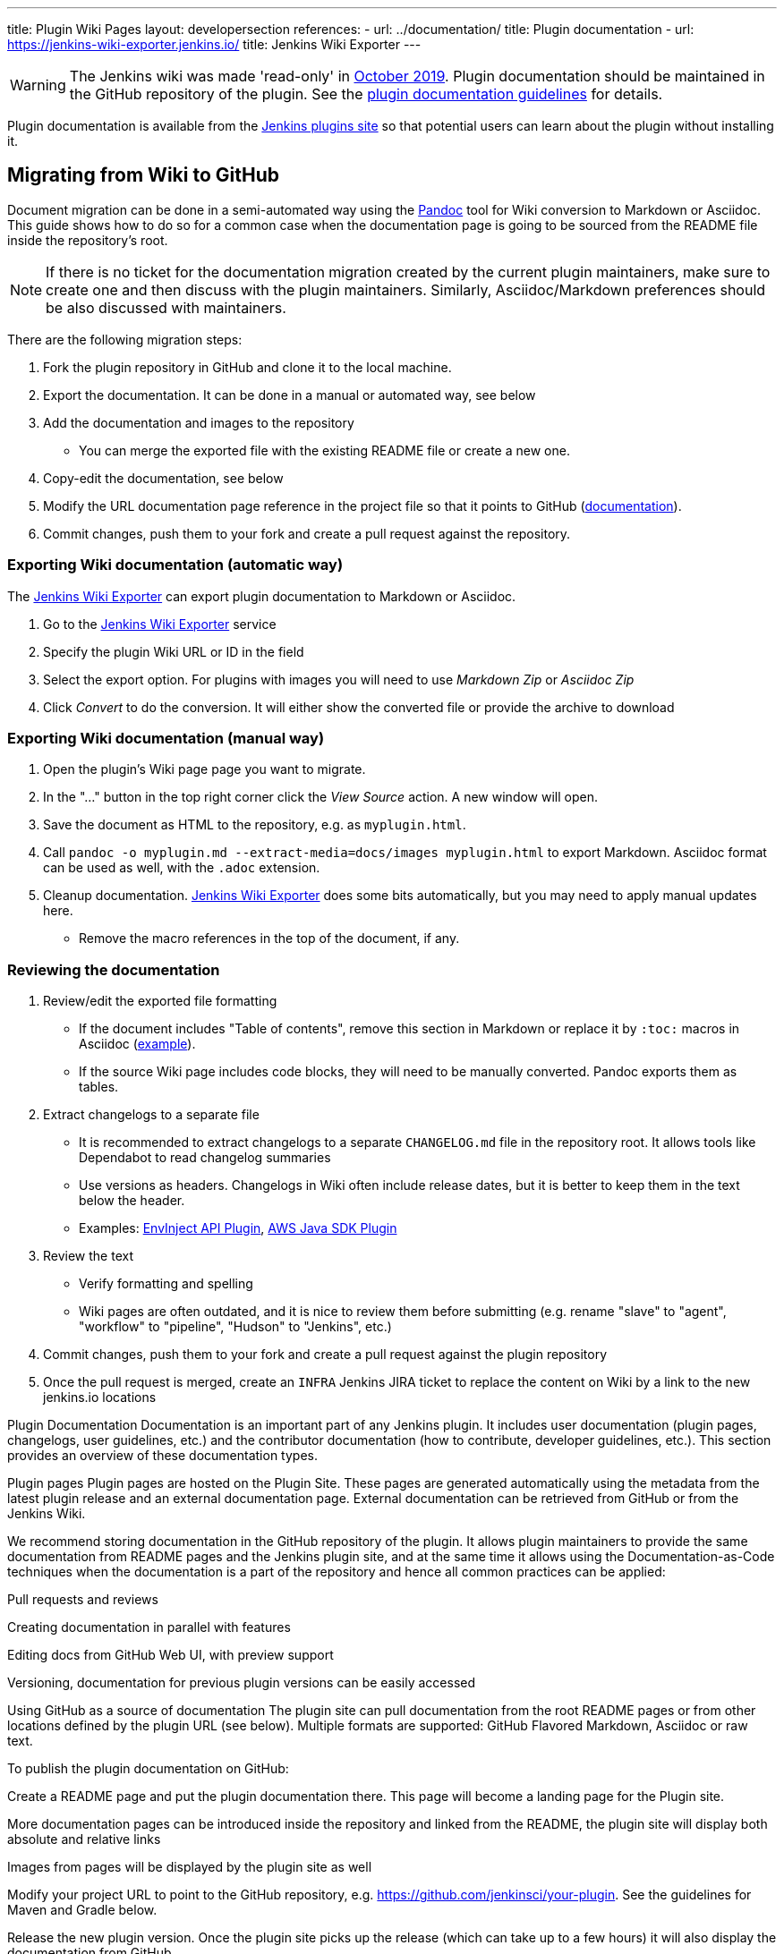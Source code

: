 ---
title: Plugin Wiki Pages
layout: developersection
references:
- url: ../documentation/
  title: Plugin documentation
- url: https://jenkins-wiki-exporter.jenkins.io/
  title: Jenkins Wiki Exporter
---

WARNING: The Jenkins wiki was made 'read-only' in link:https://groups.google.com/d/msg/jenkinsci-dev/lNmas8aBRrI/eL3u7A6qBwAJ[October 2019].
Plugin documentation should be maintained in the GitHub repository of the plugin.
See the link:../documentation[plugin documentation guidelines] for details.

Plugin documentation is available from the link:https://plugins.jenkins.io[Jenkins plugins site] so that potential users can learn about the plugin without installing it.

== Migrating from Wiki to GitHub

Document migration can be done in a semi-automated way using the link:https://pandoc.org[Pandoc] tool for Wiki conversion to Markdown or Asciidoc.
This guide shows how to do so for a common case when the documentation page is going to be sourced from the README file inside the repository's root.

NOTE: If there is no ticket for the documentation migration created by the current plugin maintainers,
make sure to create one and then discuss with the plugin maintainers.
Similarly, Asciidoc/Markdown preferences should be also discussed with maintainers.

There are the following migration steps:

. Fork the plugin repository in GitHub and clone it to the local machine.
. Export the documentation. It can be done in a manual or automated way, see below
. Add the documentation and images to the repository
** You can merge the exported file with the existing README file or create a new one.
. Copy-edit the documentation, see below
. Modify the URL documentation page reference in the project file so that it points to GitHub (link:/doc/developer/publishing/documentation/#referencing-the-documentation-page-from-the-project-file[documentation]).
. Commit changes, push them to your fork and create a pull request against the repository.

=== Exporting Wiki documentation (automatic way)

The link:https://jenkins-wiki-exporter.jenkins.io/[Jenkins Wiki Exporter] can export plugin documentation to Markdown or Asciidoc.

. Go to the link:https://jenkins-wiki-exporter.jenkins.io/[Jenkins Wiki Exporter] service
. Specify the plugin Wiki URL or ID in the field
. Select the export option. For plugins with images you will need to use _Markdown Zip_ or _Asciidoc Zip_  
. Click _Convert_ to do the conversion. It will either show the converted file or provide the archive to download

=== Exporting Wiki documentation (manual way)

. Open the plugin's Wiki page page you want to migrate.
. In the "..." button in the top right corner click the _View Source_ action. A new window will open.
. Save the document as HTML to the repository, e.g. as `myplugin.html`.
. Call `pandoc -o myplugin.md --extract-media=docs/images myplugin.html` to export Markdown.
  Asciidoc format can be used as well, with the `.adoc` extension.
. Cleanup documentation. 
  link:https://jenkins-wiki-exporter.jenkins.io/[Jenkins Wiki Exporter] does some bits automatically, but you may need to apply manual updates here.
** Remove the macro references in the top of the document, if any.

=== Reviewing the documentation

. Review/edit the exported file formatting
** If the document includes "Table of contents", remove this section in Markdown 
   or replace it by `:toc:` macros in Asciidoc (link:https://raw.githubusercontent.com/jenkinsci/.github/master/.github/release-drafter.adoc[example]).
** If the source Wiki page includes code blocks, they will need to be manually converted. 
   Pandoc exports them as tables.
. Extract changelogs to a separate file
** It is recommended to extract changelogs to a separate `CHANGELOG.md` file in the repository root.
   It allows tools like Dependabot to read changelog summaries
** Use versions as headers.
   Changelogs in Wiki often include release dates, but it is better to keep them in the text below the header.
** Examples: link:https://github.com/jenkinsci/envinject-api-plugin/blob/master/CHANGELOG.md[EnvInject API Plugin], link:https://github.com/jenkinsci/aws-java-sdk-plugin/blob/master/CHANGELOG.md[AWS Java SDK Plugin]
. Review the text
** Verify formatting and spelling
** Wiki pages are often outdated, and it is nice to review them before submitting 
   (e.g. rename "slave" to "agent", "workflow" to "pipeline", "Hudson" to "Jenkins", etc.)
. Commit changes, push them to your fork and create a pull request against the plugin repository
. Once the pull request is merged, create an `INFRA` Jenkins JIRA ticket to replace the content on Wiki by a link to the new jenkins.io locations 


Plugin Documentation 
Documentation is an important part of any Jenkins plugin. It includes user documentation (plugin pages, changelogs, user guidelines, etc.) and the contributor documentation (how to contribute, developer guidelines, etc.). This section provides an overview of these documentation types.

Plugin pages
Plugin pages are hosted on the Plugin Site. These pages are generated automatically using the metadata from the latest plugin release and an external documentation page. External documentation can be retrieved from GitHub or from the Jenkins Wiki.

We recommend storing documentation in the GitHub repository of the plugin. It allows plugin maintainers to provide the same documentation from README pages and the Jenkins plugin site, and at the same time it allows using the Documentation-as-Code techniques when the documentation is a part of the repository and hence all common practices can be applied:

Pull requests and reviews

Creating documentation in parallel with features

Editing docs from GitHub Web UI, with preview support

Versioning, documentation for previous plugin versions can be easily accessed

Using GitHub as a source of documentation
The plugin site can pull documentation from the root README pages or from other locations defined by the plugin URL (see below). Multiple formats are supported: GitHub Flavored Markdown, Asciidoc or raw text.

To publish the plugin documentation on GitHub:

Create a README page and put the plugin documentation there. This page will become a landing page for the Plugin site.

More documentation pages can be introduced inside the repository and linked from the README, the plugin site will display both absolute and relative links

Images from pages will be displayed by the plugin site as well

Modify your project URL to point to the GitHub repository, e.g. https://github.com/jenkinsci/your-plugin. See the guidelines for Maven and Gradle below.

Release the new plugin version. Once the plugin site picks up the release (which can take up to a few hours) it will also display the documentation from GitHub.

Documentation examples:

https://plugins.jenkins.io/configuration-as-code using maven and README.md

https://plugins.jenkins.io/gradle using gradle and README.adoc

https://plugins.jenkins.io/mailer using maven and README.adoc

Valid URL formats for GitHub based documentation are

https://github.com/jenkinsci/YOUR-PLUGIN
Loads README located in the root of YOUR-PLUGIN repository from the master branch

https://github.com/jenkinsci/YOUR-PLUGIN/tree/REF

Load README located in the root of YOUR-PLUGIN repository from the tag or branch REF

https://github.com/jenkinsci/YOUR-PLUGIN/blob/REF/path/to/readme.md
Loads a Markdown or AsciiDoc file specified by path from YOUR-PLUGIN repository’s tag or branch REF.

If you use git tag for releases, you can make sure the plugin site loads a snapshot of your README relevant for the last release by setting the URL to e.g. https://github.com/jenkinsci/${project.artifactId}/tree/${project.artifactId}-${revision}.

Using GitHub topics
Plugin labels are assigned to plugin repositories by their maintainers as GitHub topics. GitHub topics that match entries from the plugin label allowlist are displayed on the plugin site. Developers are encouraged to submit pull requests to the plugin label allowlist when they detect gaps in the list.

Plugin maintainers are encouraged to apply GitHub topics to the plugins they maintain. Topics should be assigned to plugins when the plugin relationship to the label is well above average. For example, the git plugin is labeled with git and scm-connections but is not labeled with bitbucket, github, gitlab, or gitea. As another example, the configuration as code plugin allows configuration of many plugins but does not include labels for all the plugins it can configure.

Developers should not apply labels that are so broad they lose value due to overuse. For example, a plugin that adds a few Pipeline steps should generally not be labeled with pipeline. Plugins with the pipeline label should be significant contributors to the Jenkins Pipeline.

Using Jenkins Wiki as source of documentation
Jenkins Wiki became read-only in November, 2019. Requests to plugin documentation pages on the wiki now redirect to the plugins site. See this page for more information. It also include Wiki⇒GitHub migration guidelines.

Referencing the documentation page from the project file
You should link to your plugin’s documentation, whether on the wiki or elsewhere, in your plugin’s pom.xml, (using one of the valid URL formats) like this:

<project>
  ...
  <url>https://github.com/jenkinsci/your-plugin</url>
  ...
</project>
If you’re building your plugin with Gradle, you can set the URL in your build.gradle like so:

jenkinsPlugin {
  // ...
  url = 'https://github.com/jenkinsci/your-plugin'
  // ...
}
Maintainer Information
Maintainer information is listed for every plugin on the plugin site. It is currently sourced from the Maven metadata.

There is a plan to use repository-permissions-updater, See WEBSITE-658 in the issue tracker. Once it is implemented, the guidelines below will change.
In your POM, make sure to include developer information, such as:

<project>
  ...
  <developers>
    <developer>
      <id>exampleauthor</id>
      <name>Author Name</name>
      <email>author@example.com</email>
    </developer>
  </developers>
</project>
The id is your jenkins.io account. The name is a human readable display name. This ensures that the update center and related tools are able to properly display the maintainer for your plugin. It’s advisable to include an email address so that people can contact you (this will be shown in the plugin infobox on the wiki), but it’s optional.

Changelogs
Once you have made your first release, you should add release notes to your plugin. You have many options how to do it:

use GitHub Releases (possibly with the help of Release Drafter), add a link to releases page to your documentation page (recommended)

create a CHANGELOG file (Markdown, Asciidoc) in the repository root and link it from the documentation page

include the changelog content in the documentation page

Contributor documentation
For open-source plugins it is important to have contributor guidelines to attract more contributors. GitHub offers standard ways to define guidelines and to show them to contributors, including contributing guidelines, code of conduct, pull request templates, etc.

Some notes:

CONTRIBUTING guidelines can be defined by plugin maintainers, we do not set a default guide at the moment. See Setting guidelines for repository contributors for more information

Jenkins has a Code of Conduct which applies to all contributors and to all components hosted by the project. It is defined for all repositories using the jenkinsci/.github repository, plugin maintainers do not need to set it up.

Pull request templates: see Creating a pull request template for your repository.

Table of Contents
Plugins that create their documentation in AsciiDoc may automatically generate a table of contents for the documentation. The generated table of contents includes level 2 and level 3 headings by default. The table of contents is requested by assigning the value macro to the toc variable and by inserting a reference to the toc variable at the location where the table of contents should be inserted in the page.

= Your Plugin Name
:toc: macro

[[Introduction]]
== Introduction

Some introductory text that is placed before the table of contents.

toc:[]

[[other-heading]]
== Other Heading

Text that describes more about the plugin and is placed after the table of contents.
See the Git plugin as a table of contents example.

References 
Plugin site
Plugin site documentation
